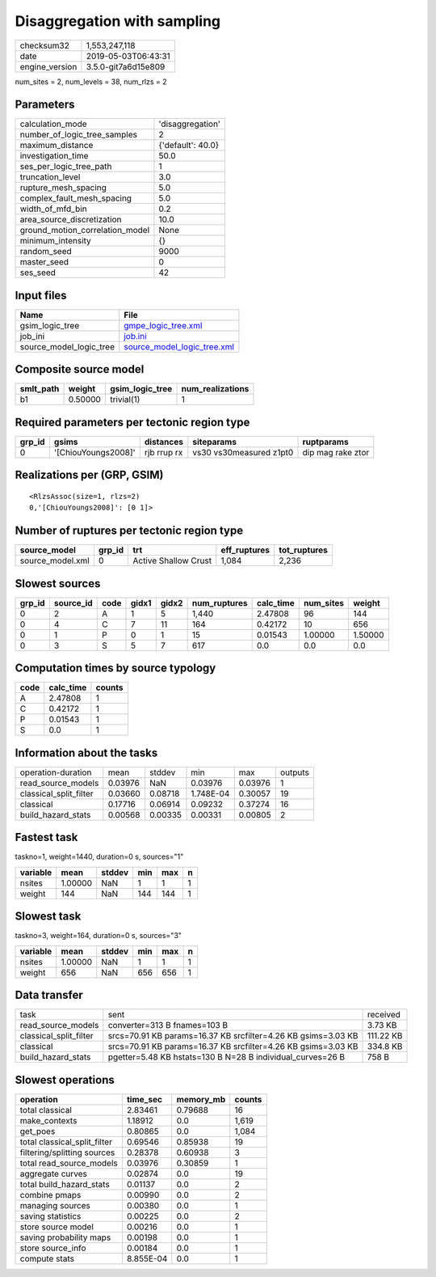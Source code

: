 Disaggregation with sampling
============================

============== ===================
checksum32     1,553,247,118      
date           2019-05-03T06:43:31
engine_version 3.5.0-git7a6d15e809
============== ===================

num_sites = 2, num_levels = 38, num_rlzs = 2

Parameters
----------
=============================== =================
calculation_mode                'disaggregation' 
number_of_logic_tree_samples    2                
maximum_distance                {'default': 40.0}
investigation_time              50.0             
ses_per_logic_tree_path         1                
truncation_level                3.0              
rupture_mesh_spacing            5.0              
complex_fault_mesh_spacing      5.0              
width_of_mfd_bin                0.2              
area_source_discretization      10.0             
ground_motion_correlation_model None             
minimum_intensity               {}               
random_seed                     9000             
master_seed                     0                
ses_seed                        42               
=============================== =================

Input files
-----------
======================= ============================================================
Name                    File                                                        
======================= ============================================================
gsim_logic_tree         `gmpe_logic_tree.xml <gmpe_logic_tree.xml>`_                
job_ini                 `job.ini <job.ini>`_                                        
source_model_logic_tree `source_model_logic_tree.xml <source_model_logic_tree.xml>`_
======================= ============================================================

Composite source model
----------------------
========= ======= =============== ================
smlt_path weight  gsim_logic_tree num_realizations
========= ======= =============== ================
b1        0.50000 trivial(1)      1               
========= ======= =============== ================

Required parameters per tectonic region type
--------------------------------------------
====== =================== =========== ======================= =================
grp_id gsims               distances   siteparams              ruptparams       
====== =================== =========== ======================= =================
0      '[ChiouYoungs2008]' rjb rrup rx vs30 vs30measured z1pt0 dip mag rake ztor
====== =================== =========== ======================= =================

Realizations per (GRP, GSIM)
----------------------------

::

  <RlzsAssoc(size=1, rlzs=2)
  0,'[ChiouYoungs2008]': [0 1]>

Number of ruptures per tectonic region type
-------------------------------------------
================ ====== ==================== ============ ============
source_model     grp_id trt                  eff_ruptures tot_ruptures
================ ====== ==================== ============ ============
source_model.xml 0      Active Shallow Crust 1,084        2,236       
================ ====== ==================== ============ ============

Slowest sources
---------------
====== ========= ==== ===== ===== ============ ========= ========= =======
grp_id source_id code gidx1 gidx2 num_ruptures calc_time num_sites weight 
====== ========= ==== ===== ===== ============ ========= ========= =======
0      2         A    1     5     1,440        2.47808   96        144    
0      4         C    7     11    164          0.42172   10        656    
0      1         P    0     1     15           0.01543   1.00000   1.50000
0      3         S    5     7     617          0.0       0.0       0.0    
====== ========= ==== ===== ===== ============ ========= ========= =======

Computation times by source typology
------------------------------------
==== ========= ======
code calc_time counts
==== ========= ======
A    2.47808   1     
C    0.42172   1     
P    0.01543   1     
S    0.0       1     
==== ========= ======

Information about the tasks
---------------------------
====================== ======= ======= ========= ======= =======
operation-duration     mean    stddev  min       max     outputs
read_source_models     0.03976 NaN     0.03976   0.03976 1      
classical_split_filter 0.03660 0.08718 1.748E-04 0.30057 19     
classical              0.17716 0.06914 0.09232   0.37274 16     
build_hazard_stats     0.00568 0.00335 0.00331   0.00805 2      
====================== ======= ======= ========= ======= =======

Fastest task
------------
taskno=1, weight=1440, duration=0 s, sources="1"

======== ======= ====== === === =
variable mean    stddev min max n
======== ======= ====== === === =
nsites   1.00000 NaN    1   1   1
weight   144     NaN    144 144 1
======== ======= ====== === === =

Slowest task
------------
taskno=3, weight=164, duration=0 s, sources="3"

======== ======= ====== === === =
variable mean    stddev min max n
======== ======= ====== === === =
nsites   1.00000 NaN    1   1   1
weight   656     NaN    656 656 1
======== ======= ====== === === =

Data transfer
-------------
====================== ============================================================= =========
task                   sent                                                          received 
read_source_models     converter=313 B fnames=103 B                                  3.73 KB  
classical_split_filter srcs=70.91 KB params=16.37 KB srcfilter=4.26 KB gsims=3.03 KB 111.22 KB
classical              srcs=70.91 KB params=16.37 KB srcfilter=4.26 KB gsims=3.03 KB 334.8 KB 
build_hazard_stats     pgetter=5.48 KB hstats=130 B N=28 B individual_curves=26 B    758 B    
====================== ============================================================= =========

Slowest operations
------------------
============================ ========= ========= ======
operation                    time_sec  memory_mb counts
============================ ========= ========= ======
total classical              2.83461   0.79688   16    
make_contexts                1.18912   0.0       1,619 
get_poes                     0.80865   0.0       1,084 
total classical_split_filter 0.69546   0.85938   19    
filtering/splitting sources  0.28378   0.60938   3     
total read_source_models     0.03976   0.30859   1     
aggregate curves             0.02874   0.0       19    
total build_hazard_stats     0.01137   0.0       2     
combine pmaps                0.00990   0.0       2     
managing sources             0.00380   0.0       1     
saving statistics            0.00225   0.0       2     
store source model           0.00216   0.0       1     
saving probability maps      0.00198   0.0       1     
store source_info            0.00184   0.0       1     
compute stats                8.855E-04 0.0       1     
============================ ========= ========= ======